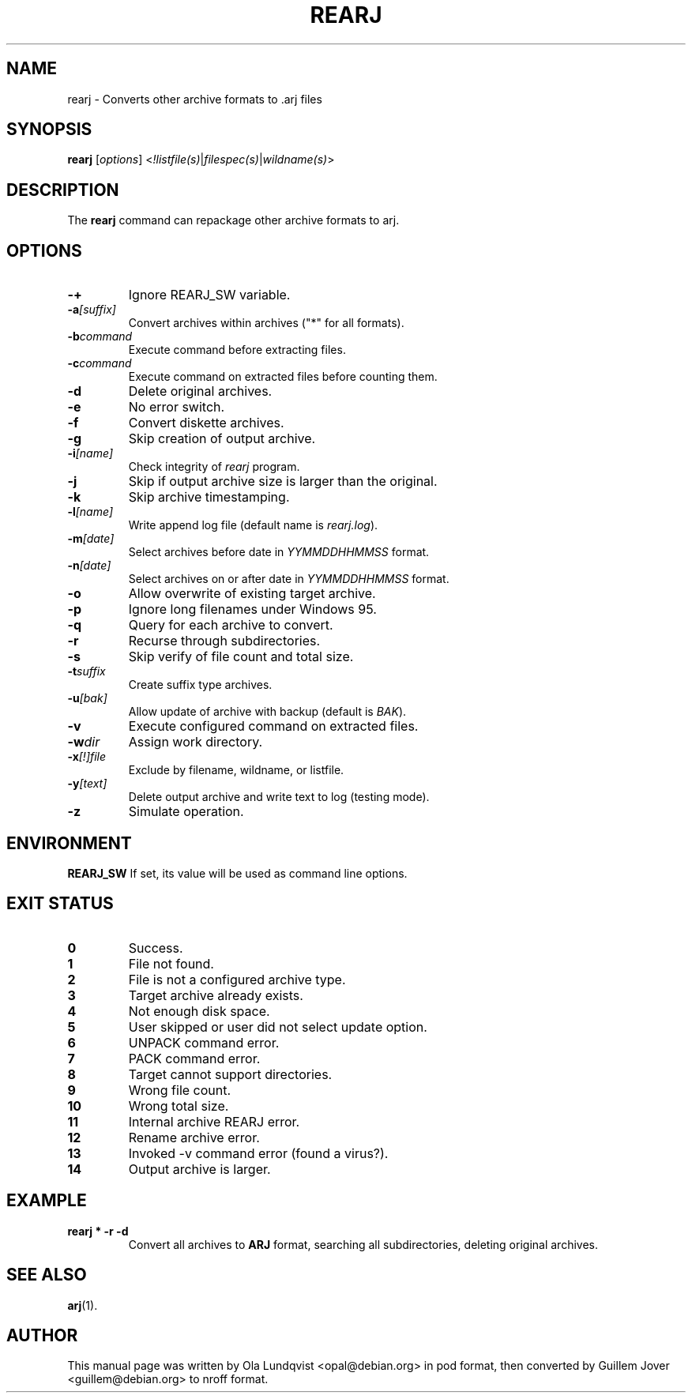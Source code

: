 .\"                                      Hey, EMACS: -*- nroff -*-
.TH REARJ 1 2003-03-10 "3.10" "Arj Software"
.\" Please adjust this date whenever revising the manpage.
.\"
.\" Some roff macros, for reference:
.\" .nh        disable hyphenation
.\" .hy        enable hyphenation
.\" .ad l      left justify
.\" .ad b      justify to both left and right margins
.\" .nf        disable filling
.\" .fi        enable filling
.\" .br        insert line break
.\" .sp <n>    insert n+1 empty lines
.\" for manpage-specific macros, see man(7)
.SH NAME
rearj \- Converts other archive formats to .arj files
.SH SYNOPSIS
.B rearj
.RI [ options ]
.RI < !listfile(s) | filespec(s) | wildname(s) >
.SH DESCRIPTION
The
.B rearj
command can repackage other archive formats to arj.
.SH OPTIONS
.TP
.B \-+
Ignore REARJ_SW variable.
.TP
.BI \-a [suffix]
Convert archives within archives ("*" for all formats).
.TP
.BI \-b command
Execute command before extracting files.
.TP
.BI \-c command
Execute command on extracted files before counting them.
.TP
.B \-d
Delete original archives.
.TP
.B \-e
No error switch.
.TP
.B \-f
Convert diskette archives.
.TP
.B \-g
Skip creation of output archive.
.TP
.BI \-i [name]
Check integrity of
.I rearj
program.
.TP
.B \-j
Skip if output archive size is larger than the original.
.TP
.B \-k
Skip archive timestamping.
.TP
.BI \-l [name]
Write append log file (default name is
.IR rearj.log ).
.TP
.BI \-m [date]
Select archives before date in
.I YYMMDDHHMMSS
format.
.TP
.BI \-n [date]
Select archives on or after date in
.I YYMMDDHHMMSS
format.
.TP
.B \-o
Allow overwrite of existing target archive.
.TP
.B \-p
Ignore long filenames under Windows 95.
.TP
.B \-q
Query for each archive to convert.
.TP
.B \-r
Recurse through subdirectories.
.TP
.B \-s
Skip verify of file count and total size.
.TP
.BI \-t suffix
Create suffix type archives.
.TP
.BI \-u [bak]
Allow update of archive with backup (default is
.IR BAK ).
.TP
.B \-v
Execute configured command on extracted files.
.TP
.BI \-w dir
Assign work directory.
.TP
.BI \-x [!]file
Exclude by filename, wildname, or listfile.
.TP
.BI \-y [text]
Delete output archive and write text to log (testing mode).
.TP
.B \-z
Simulate operation.
.SH ENVIRONMENT
.B REARJ_SW
If set, its value will be used as command line options.
.SH "EXIT STATUS"
.TP
.BR 0
Success.
.TP
.BR 1
File not found.
.TP
.BR 2
File is not a configured archive type.
.TP
.BR 3
Target archive already exists.
.TP
.BR 4
Not enough disk space.
.TP
.BR 5
User skipped or user did not select update option.
.TP
.BR 6
UNPACK command error.
.TP
.BR 7
PACK command error.
.TP
.BR 8
Target cannot support directories.
.TP
.BR 9
Wrong file count.
.TP
.BR 10
Wrong total size.
.TP
.BR 11
Internal archive REARJ error.
.TP
.BR 12
Rename archive error.
.TP
.BR 13
Invoked \-v command error (found a virus?).
.TP
.BR 14
Output archive is larger.
.SH EXAMPLE
.TP
.B rearj * \-r \-d
Convert all archives to \fBARJ\fP format, searching all subdirectories,
deleting original archives.
.SH SEE ALSO
.BR arj (1).
.SH AUTHOR
This manual page was written by Ola Lundqvist <opal@debian.org> in pod format,
then converted by Guillem Jover <guillem@debian.org> to nroff format.

